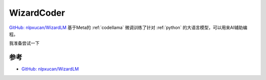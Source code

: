 .. _wizardcoder:

====================
WizardCoder
====================

`GitHub: nlpxucan/WizardLM <https://github.com/nlpxucan/WizardLM>`_ 基于Meta的 :ref:`codellama` 微调训练了针对 :ref:`python`  的大语言模型，可以用来AI辅助编程。

我准备尝试一下

参考
============

- `GitHub: nlpxucan/WizardLM <https://github.com/nlpxucan/WizardLM>`_
